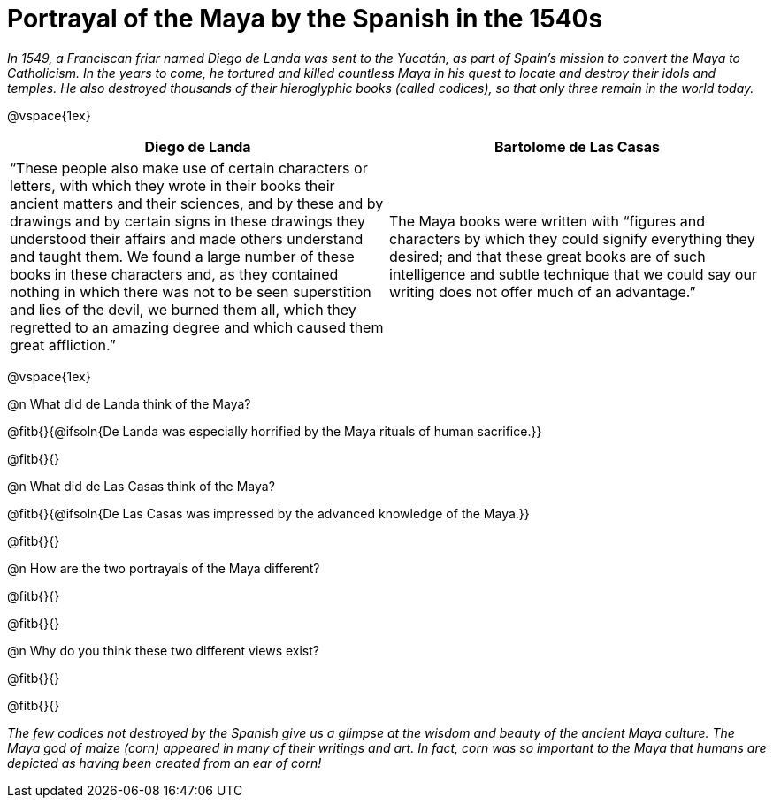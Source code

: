 = Portrayal of the Maya by the Spanish in the 1540s

_In 1549, a Franciscan friar named Diego de Landa was sent to the Yucatán, as part of Spain’s mission to convert the Maya to Catholicism. In the years to come, he tortured and killed countless Maya in his quest to locate and destroy their idols and temples. He also destroyed thousands of their hieroglyphic books (called codices), so that only three remain in the world today._

@vspace{1ex}

[cols="1a,1a", options="header"]
|===
| Diego de Landa
| Bartolome de Las Casas
| “These people also make use of certain characters or letters, with which they wrote in their books their ancient matters and their sciences, and by these and by drawings and by certain signs in these drawings they understood their affairs and made others understand and taught them. We found a large number of these books in these characters and, as they contained nothing in which there was not to be seen superstition and lies of the devil, we burned them all, which they regretted to an amazing degree and which caused them great affliction.”
| The Maya books were written with “figures and characters by which they could signify everything they desired; and that these great books are of such intelligence and subtle technique that we could say our writing does not offer much of an advantage.”
|===

@vspace{1ex}

@n What did de Landa think of the Maya?

@fitb{}{@ifsoln{De Landa was especially horrified by the Maya rituals of human sacrifice.}}

@fitb{}{}

@n What did de Las Casas think of the Maya?

@fitb{}{@ifsoln{De Las Casas was impressed by the advanced knowledge of the Maya.}}

@fitb{}{}

@n How are the two portrayals of the Maya different?

@fitb{}{}

@fitb{}{}

@n Why do you think these two different views exist?

@fitb{}{}

@fitb{}{}

_The few codices not destroyed by the Spanish give us a glimpse at the wisdom and beauty of the ancient Maya culture. The Maya god of maize (corn) appeared in many of their writings and art. In fact, corn was so important to the Maya that humans are depicted as having been created from an ear of corn!_
